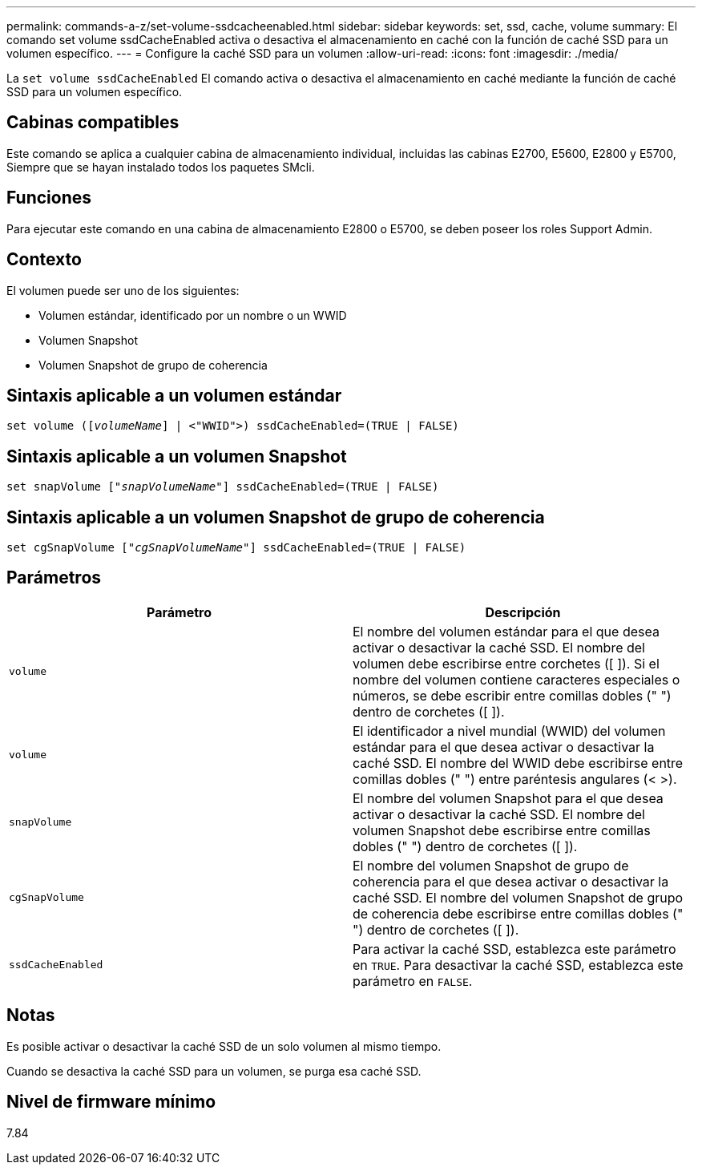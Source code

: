 ---
permalink: commands-a-z/set-volume-ssdcacheenabled.html 
sidebar: sidebar 
keywords: set, ssd, cache, volume 
summary: El comando set volume ssdCacheEnabled activa o desactiva el almacenamiento en caché con la función de caché SSD para un volumen específico. 
---
= Configure la caché SSD para un volumen
:allow-uri-read: 
:icons: font
:imagesdir: ./media/


[role="lead"]
La `set volume ssdCacheEnabled` El comando activa o desactiva el almacenamiento en caché mediante la función de caché SSD para un volumen específico.



== Cabinas compatibles

Este comando se aplica a cualquier cabina de almacenamiento individual, incluidas las cabinas E2700, E5600, E2800 y E5700, Siempre que se hayan instalado todos los paquetes SMcli.



== Funciones

Para ejecutar este comando en una cabina de almacenamiento E2800 o E5700, se deben poseer los roles Support Admin.



== Contexto

El volumen puede ser uno de los siguientes:

* Volumen estándar, identificado por un nombre o un WWID
* Volumen Snapshot
* Volumen Snapshot de grupo de coherencia




== Sintaxis aplicable a un volumen estándar

[listing, subs="+macros"]
----
set volume (pass:quotes[[_volumeName_]] | <"WWID">) ssdCacheEnabled=(TRUE | FALSE)
----


== Sintaxis aplicable a un volumen Snapshot

[listing, subs="+macros"]
----
set snapVolume pass:quotes[["_snapVolumeName_"]] ssdCacheEnabled=(TRUE | FALSE)
----


== Sintaxis aplicable a un volumen Snapshot de grupo de coherencia

[listing, subs="+macros"]
----
set cgSnapVolume pass:quotes[["_cgSnapVolumeName_"]] ssdCacheEnabled=(TRUE | FALSE)
----


== Parámetros

[cols="2*"]
|===
| Parámetro | Descripción 


 a| 
`volume`
 a| 
El nombre del volumen estándar para el que desea activar o desactivar la caché SSD. El nombre del volumen debe escribirse entre corchetes ([ ]). Si el nombre del volumen contiene caracteres especiales o números, se debe escribir entre comillas dobles (" ") dentro de corchetes ([ ]).



 a| 
`volume`
 a| 
El identificador a nivel mundial (WWID) del volumen estándar para el que desea activar o desactivar la caché SSD. El nombre del WWID debe escribirse entre comillas dobles (" ") entre paréntesis angulares (< >).



 a| 
`snapVolume`
 a| 
El nombre del volumen Snapshot para el que desea activar o desactivar la caché SSD. El nombre del volumen Snapshot debe escribirse entre comillas dobles (" ") dentro de corchetes ([ ]).



 a| 
`cgSnapVolume`
 a| 
El nombre del volumen Snapshot de grupo de coherencia para el que desea activar o desactivar la caché SSD. El nombre del volumen Snapshot de grupo de coherencia debe escribirse entre comillas dobles (" ") dentro de corchetes ([ ]).



 a| 
`ssdCacheEnabled`
 a| 
Para activar la caché SSD, establezca este parámetro en `TRUE`. Para desactivar la caché SSD, establezca este parámetro en `FALSE`.

|===


== Notas

Es posible activar o desactivar la caché SSD de un solo volumen al mismo tiempo.

Cuando se desactiva la caché SSD para un volumen, se purga esa caché SSD.



== Nivel de firmware mínimo

7.84
